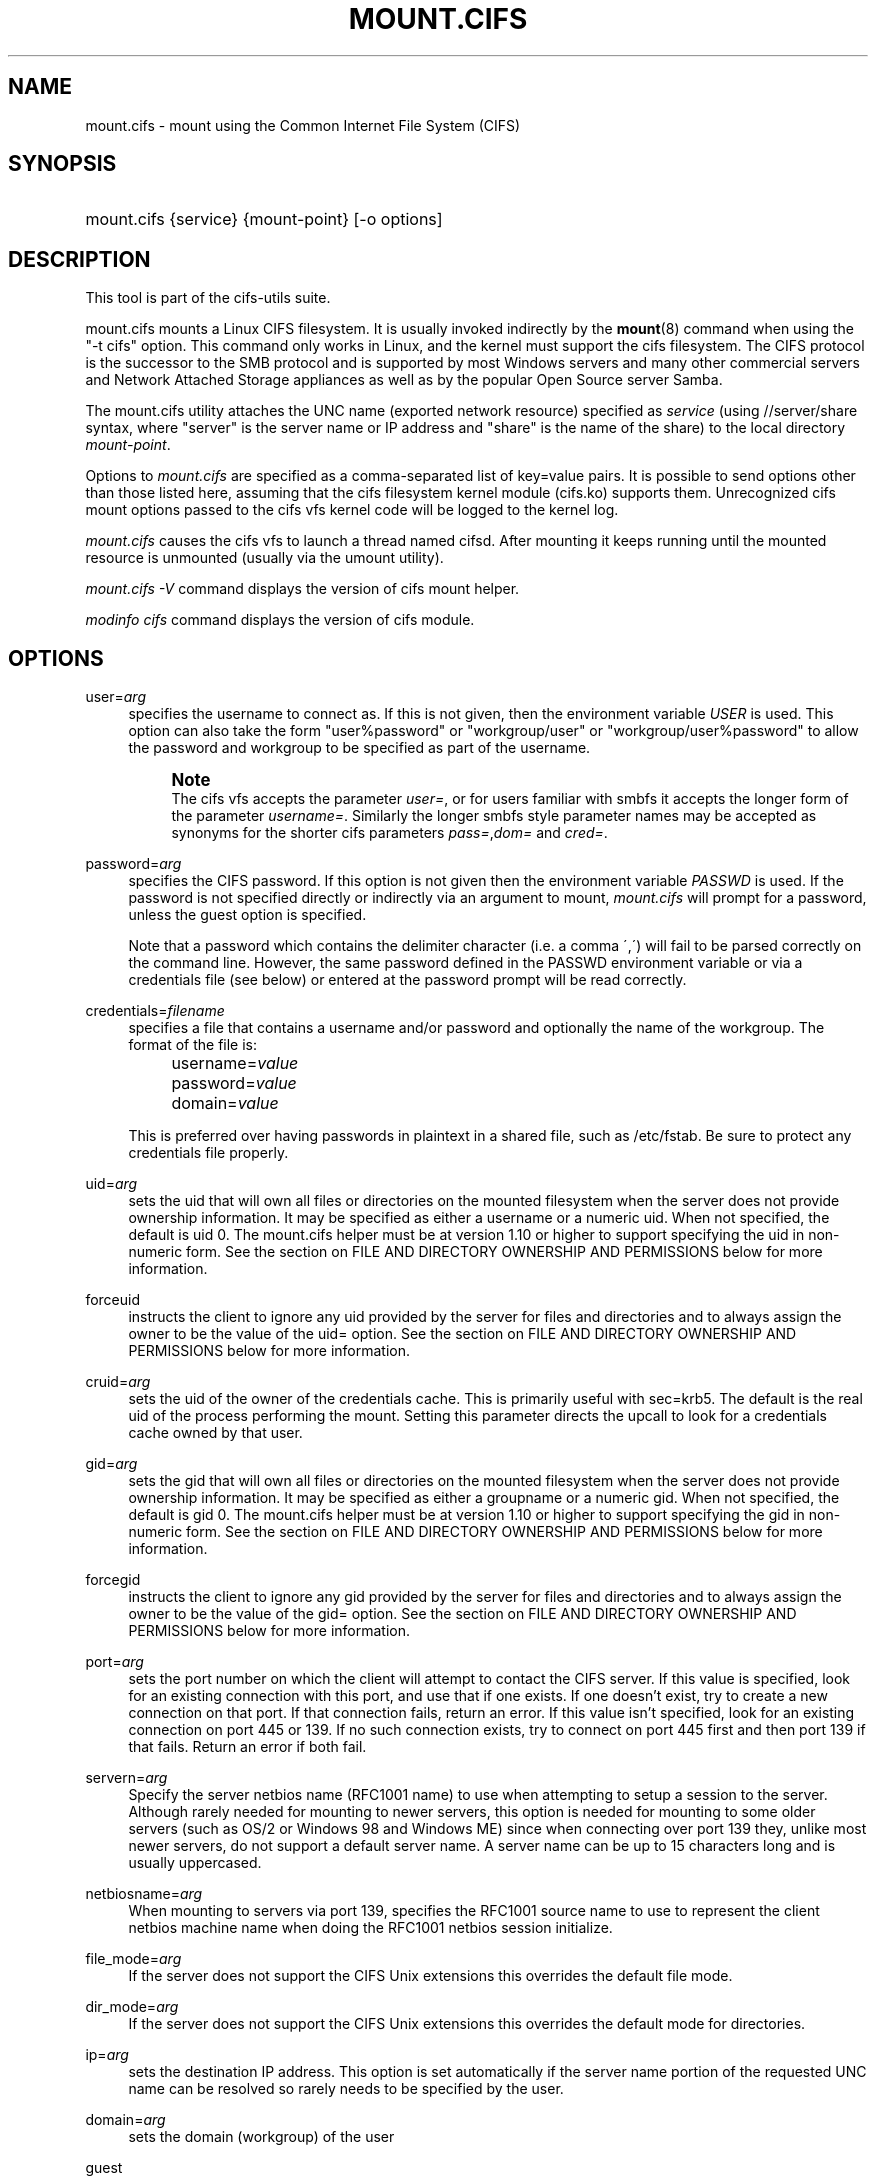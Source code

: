 '\" t
.\"     Title: mount.cifs
.\"    Author: [see the "AUTHOR" section]
.\" Generator: DocBook XSL Stylesheets v1.75.2 <http://docbook.sf.net/>
.\"      Date: 02/07/2010
.\"    Manual: System Administration tools
.\"    Source: cifs-utils 4.0
.\"  Language: English
.\"
.TH "MOUNT\&.CIFS" "8" "02/07/2010" "cifs-utils 4\&.0" "System Administration tools"
.\" -----------------------------------------------------------------
.\" * set default formatting
.\" -----------------------------------------------------------------
.\" disable hyphenation
.nh
.\" disable justification (adjust text to left margin only)
.ad l
.\" -----------------------------------------------------------------
.\" * MAIN CONTENT STARTS HERE *
.\" -----------------------------------------------------------------
.SH "NAME"
mount.cifs \- mount using the Common Internet File System (CIFS)
.SH "SYNOPSIS"
.HP \w'\ 'u
mount\&.cifs {service} {mount\-point} [\-o\ options]
.SH "DESCRIPTION"
.PP
This tool is part of the cifs-utils suite\&.
.PP
mount\&.cifs mounts a Linux CIFS filesystem\&. It is usually invoked indirectly by the
\fBmount\fR(8)
command when using the "\-t cifs" option\&. This command only works in Linux, and the kernel must support the cifs filesystem\&. The CIFS protocol is the successor to the SMB protocol and is supported by most Windows servers and many other commercial servers and Network Attached Storage appliances as well as by the popular Open Source server Samba\&.
.PP
The mount\&.cifs utility attaches the UNC name (exported network resource) specified as
\fIservice\fR
(using //server/share syntax, where "server" is the server name or IP address and "share" is the name of the share) to the local directory
\fImount\-point\fR\&.
.PP
Options to
\fImount\&.cifs\fR
are specified as a comma\-separated list of key=value pairs\&. It is possible to send options other than those listed here, assuming that the cifs filesystem kernel module (cifs\&.ko) supports them\&. Unrecognized cifs mount options passed to the cifs vfs kernel code will be logged to the kernel log\&.
.PP
\fImount\&.cifs\fR
causes the cifs vfs to launch a thread named cifsd\&. After mounting it keeps running until the mounted resource is unmounted (usually via the umount utility)\&.
.PP

\fImount\&.cifs \-V\fR
command displays the version of cifs mount helper\&.
.PP

\fImodinfo cifs\fR
command displays the version of cifs module\&.
.SH "OPTIONS"
.PP
user=\fIarg\fR
.RS 4
specifies the username to connect as\&. If this is not given, then the environment variable
\fIUSER\fR
is used\&. This option can also take the form "user%password" or "workgroup/user" or "workgroup/user%password" to allow the password and workgroup to be specified as part of the username\&.
.if n \{\
.sp
.\}
.RS 4
.it 1 an-trap
.nr an-no-space-flag 1
.nr an-break-flag 1
.br
.ps +1
\fBNote\fR
.ps -1
.br
The cifs vfs accepts the parameter
\fIuser=\fR, or for users familiar with smbfs it accepts the longer form of the parameter
\fIusername=\fR\&. Similarly the longer smbfs style parameter names may be accepted as synonyms for the shorter cifs parameters
\fIpass=\fR,\fIdom=\fR
and
\fIcred=\fR\&.
.sp .5v
.RE
.RE
.PP
password=\fIarg\fR
.RS 4
specifies the CIFS password\&. If this option is not given then the environment variable
\fIPASSWD\fR
is used\&. If the password is not specified directly or indirectly via an argument to mount,
\fImount\&.cifs\fR
will prompt for a password, unless the guest option is specified\&.
.sp
Note that a password which contains the delimiter character (i\&.e\&. a comma \',\') will fail to be parsed correctly on the command line\&. However, the same password defined in the PASSWD environment variable or via a credentials file (see below) or entered at the password prompt will be read correctly\&.
.RE
.PP
credentials=\fIfilename\fR
.RS 4
specifies a file that contains a username and/or password and optionally the name of the workgroup\&. The format of the file is:
.sp
.if n \{\
.RS 4
.\}
.nf
		username=\fIvalue\fR
		password=\fIvalue\fR
		domain=\fIvalue\fR
.fi
.if n \{\
.RE
.\}
.sp
This is preferred over having passwords in plaintext in a shared file, such as
/etc/fstab\&. Be sure to protect any credentials file properly\&.
.RE
.PP
uid=\fIarg\fR
.RS 4
sets the uid that will own all files or directories on the mounted filesystem when the server does not provide ownership information\&. It may be specified as either a username or a numeric uid\&. When not specified, the default is uid 0\&. The mount\&.cifs helper must be at version 1\&.10 or higher to support specifying the uid in non\-numeric form\&. See the section on FILE AND DIRECTORY OWNERSHIP AND PERMISSIONS below for more information\&.
.RE
.PP
forceuid
.RS 4
instructs the client to ignore any uid provided by the server for files and directories and to always assign the owner to be the value of the uid= option\&. See the section on FILE AND DIRECTORY OWNERSHIP AND PERMISSIONS below for more information\&.
.RE
.PP
cruid=\fIarg\fR
.RS 4
sets the uid of the owner of the credentials cache\&. This is primarily useful with sec=krb5\&. The default is the real uid of the process performing the mount\&. Setting this parameter directs the upcall to look for a credentials cache owned by that user\&.
.RE
.PP
gid=\fIarg\fR
.RS 4
sets the gid that will own all files or directories on the mounted filesystem when the server does not provide ownership information\&. It may be specified as either a groupname or a numeric gid\&. When not specified, the default is gid 0\&. The mount\&.cifs helper must be at version 1\&.10 or higher to support specifying the gid in non\-numeric form\&. See the section on FILE AND DIRECTORY OWNERSHIP AND PERMISSIONS below for more information\&.
.RE
.PP
forcegid
.RS 4
instructs the client to ignore any gid provided by the server for files and directories and to always assign the owner to be the value of the gid= option\&. See the section on FILE AND DIRECTORY OWNERSHIP AND PERMISSIONS below for more information\&.
.RE
.PP
port=\fIarg\fR
.RS 4
sets the port number on which the client will attempt to contact the CIFS server\&. If this value is specified, look for an existing connection with this port, and use that if one exists\&. If one doesn't exist, try to create a new connection on that port\&. If that connection fails, return an error\&. If this value isn't specified, look for an existing connection on port 445 or 139\&. If no such connection exists, try to connect on port 445 first and then port 139 if that fails\&. Return an error if both fail\&.
.RE
.PP
servern=\fIarg\fR
.RS 4
Specify the server netbios name (RFC1001 name) to use when attempting to setup a session to the server\&. Although rarely needed for mounting to newer servers, this option is needed for mounting to some older servers (such as OS/2 or Windows 98 and Windows ME) since when connecting over port 139 they, unlike most newer servers, do not support a default server name\&. A server name can be up to 15 characters long and is usually uppercased\&.
.RE
.PP
netbiosname=\fIarg\fR
.RS 4
When mounting to servers via port 139, specifies the RFC1001 source name to use to represent the client netbios machine name when doing the RFC1001 netbios session initialize\&.
.RE
.PP
file_mode=\fIarg\fR
.RS 4
If the server does not support the CIFS Unix extensions this overrides the default file mode\&.
.RE
.PP
dir_mode=\fIarg\fR
.RS 4
If the server does not support the CIFS Unix extensions this overrides the default mode for directories\&.
.RE
.PP
ip=\fIarg\fR
.RS 4
sets the destination IP address\&. This option is set automatically if the server name portion of the requested UNC name can be resolved so rarely needs to be specified by the user\&.
.RE
.PP
domain=\fIarg\fR
.RS 4
sets the domain (workgroup) of the user
.RE
.PP
guest
.RS 4
don\'t prompt for a password
.RE
.PP
iocharset
.RS 4
Charset used to convert local path names to and from Unicode\&. Unicode is used by default for network path names if the server supports it\&. If iocharset is not specified then the nls_default specified during the local client kernel build will be used\&. If server does not support Unicode, this parameter is unused\&.
.RE
.PP
ro
.RS 4
mount read\-only
.RE
.PP
rw
.RS 4
mount read\-write
.RE
.PP
setuids
.RS 4
If the CIFS Unix extensions are negotiated with the server the client will attempt to set the effective uid and gid of the local process on newly created files, directories, and devices (create, mkdir, mknod)\&. If the CIFS Unix Extensions are not negotiated, for newly created files and directories instead of using the default uid and gid specified on the the mount, cache the new file\'s uid and gid locally which means that the uid for the file can change when the inode is reloaded (or the user remounts the share)\&.
.RE
.PP
nosetuids
.RS 4
The client will not attempt to set the uid and gid on on newly created files, directories, and devices (create, mkdir, mknod) which will result in the server setting the uid and gid to the default (usually the server uid of the user who mounted the share)\&. Letting the server (rather than the client) set the uid and gid is the default\&.If the CIFS Unix Extensions are not negotiated then the uid and gid for new files will appear to be the uid (gid) of the mounter or the uid (gid) parameter specified on the mount\&.
.RE
.PP
perm
.RS 4
Client does permission checks (vfs_permission check of uid and gid of the file against the mode and desired operation), Note that this is in addition to the normal ACL check on the target machine done by the server software\&. Client permission checking is enabled by default\&.
.RE
.PP
noperm
.RS 4
Client does not do permission checks\&. This can expose files on this mount to access by other users on the local client system\&. It is typically only needed when the server supports the CIFS Unix Extensions but the UIDs/GIDs on the client and server system do not match closely enough to allow access by the user doing the mount\&. Note that this does not affect the normal ACL check on the target machine done by the server software (of the server ACL against the user name provided at mount time)\&.
.RE
.PP
dynperm
.RS 4
Instructs the server to maintain ownership and permissions in memory that can\'t be stored on the server\&. This information can disappear at any time (whenever the inode is flushed from the cache), so while this may help make some applications work, it\'s behavior is somewhat unreliable\&. See the section below on FILE AND DIRECTORY OWNERSHIP AND PERMISSIONS for more information\&.
.RE
.PP
directio
.RS 4
Do not do inode data caching on files opened on this mount\&. This precludes mmaping files on this mount\&. In some cases with fast networks and little or no caching benefits on the client (e\&.g\&. when the application is doing large sequential reads bigger than page size without rereading the same data) this can provide better performance than the default behavior which caches reads (readahead) and writes (writebehind) through the local Linux client pagecache if oplock (caching token) is granted and held\&. Note that direct allows write operations larger than page size to be sent to the server\&. On some kernels this requires the cifs\&.ko module to be built with the CIFS_EXPERIMENTAL configure option\&.
.RE
.PP
strictcache
.RS 4
Use for switching on strict cache mode\&. In this mode the client reads from the cache all the time it has Oplock Level II, otherwise - read from the server\&. As for write - the client stores a data in the cache in Exclusive Oplock case, otherwise - write directly to the server\&.
.RE
.PP
mapchars
.RS 4
Translate six of the seven reserved characters (not backslash, but including the colon, question mark, pipe, asterik, greater than and less than characters) to the remap range (above 0xF000), which also allows the CIFS client to recognize files created with such characters by Windows\'s POSIX emulation\&. This can also be useful when mounting to most versions of Samba (which also forbids creating and opening files whose names contain any of these seven characters)\&. This has no effect if the server does not support Unicode on the wire\&. Please note that the files created with mapchars mount option may not be accessible if the share is mounted without that option\&.
.RE
.PP
nomapchars
.RS 4
Do not translate any of these seven characters (default)
.RE
.PP
intr
.RS 4
currently unimplemented
.RE
.PP
nointr
.RS 4
(default) currently unimplemented
.RE
.PP
hard
.RS 4
The program accessing a file on the cifs mounted file system will hang when the server crashes\&.
.RE
.PP
soft
.RS 4
(default) The program accessing a file on the cifs mounted file system will not hang when the server crashes and will return errors to the user application\&.
.RE
.PP
noacl
.RS 4
Do not allow POSIX ACL operations even if server would support them\&.
.sp
The CIFS client can get and set POSIX ACLs (getfacl, setfacl) to Samba servers version 3\&.0\&.10 and later\&. Setting POSIX ACLs requires enabling both XATTR and then POSIX support in the CIFS configuration options when building the cifs module\&. POSIX ACL support can be disabled on a per mount basis by specifying "noacl" on mount\&.
.RE
.PP
nocase
.RS 4
Request case insensitive path name matching (case sensitive is the default if the server suports it)\&.
.RE
.PP
sec=
.RS 4
Security mode\&. Allowed values are:
.sp
.RS 4
.ie n \{\
\h'-04'\(bu\h'+03'\c
.\}
.el \{\
.sp -1
.IP \(bu 2.3
.\}
none attempt to connection as a null user (no name)
.RE
.sp
.RS 4
.ie n \{\
\h'-04'\(bu\h'+03'\c
.\}
.el \{\
.sp -1
.IP \(bu 2.3
.\}
krb5 Use Kerberos version 5 authentication
.RE
.sp
.RS 4
.ie n \{\
\h'-04'\(bu\h'+03'\c
.\}
.el \{\
.sp -1
.IP \(bu 2.3
.\}
krb5i Use Kerberos authentication and packet signing
.RE
.sp
.RS 4
.ie n \{\
\h'-04'\(bu\h'+03'\c
.\}
.el \{\
.sp -1
.IP \(bu 2.3
.\}
ntlm Use NTLM password hashing (default)
.RE
.sp
.RS 4
.ie n \{\
\h'-04'\(bu\h'+03'\c
.\}
.el \{\
.sp -1
.IP \(bu 2.3
.\}
ntlmi Use NTLM password hashing with signing (if /proc/fs/cifs/PacketSigningEnabled on or if server requires signing also can be the default)
.RE
.sp
.RS 4
.ie n \{\
\h'-04'\(bu\h'+03'\c
.\}
.el \{\
.sp -1
.IP \(bu 2.3
.\}
ntlmv2 Use NTLMv2 password hashing
.RE
.sp
.RS 4
.ie n \{\
\h'-04'\(bu\h'+03'\c
.\}
.el \{\
.sp -1
.IP \(bu 2.3
.\}
ntlmv2i Use NTLMv2 password hashing with packet signing
.sp
.RE
[NB This [sec parameter] is under development and expected to be available in cifs kernel module 1\&.40 and later]
.RE
.PP
nobrl
.RS 4
Do not send byte range lock requests to the server\&. This is necessary for certain applications that break with cifs style mandatory byte range locks (and most cifs servers do not yet support requesting advisory byte range locks)\&.
.RE
.PP
sfu
.RS 4
When the CIFS Unix Extensions are not negotiated, attempt to create device files and fifos in a format compatible with Services for Unix (SFU)\&. In addition retrieve bits 10\-12 of the mode via the SETFILEBITS extended attribute (as SFU does)\&. In the future the bottom 9 bits of the mode mode also will be emulated using queries of the security descriptor (ACL)\&. [NB: requires version 1\&.39 or later of the CIFS VFS\&. To recognize symlinks and be able to create symlinks in an SFU interoperable form requires version 1\&.40 or later of the CIFS VFS kernel module\&.
.RE
.PP
serverino
.RS 4
Use inode numbers (unique persistent file identifiers) returned by the server instead of automatically generating temporary inode numbers on the client\&. Although server inode numbers make it easier to spot hardlinked files (as they will have the same inode numbers) and inode numbers may be persistent (which is userful for some sofware), the server does not guarantee that the inode numbers are unique if multiple server side mounts are exported under a single share (since inode numbers on the servers might not be unique if multiple filesystems are mounted under the same shared higher level directory)\&. Note that not all servers support returning server inode numbers, although those that support the CIFS Unix Extensions, and Windows 2000 and later servers typically do support this (although not necessarily on every local server filesystem)\&. Parameter has no effect if the server lacks support for returning inode numbers or equivalent\&. This behavior is enabled by default\&.
.RE
.PP
noserverino
.RS 4
Client generates inode numbers itself rather than using the actual ones from the server\&.
.sp
See section
\fIINODE NUMBERS\fR
for more information\&.
.RE
.PP
nounix
.RS 4
Disable the CIFS Unix Extensions for this mount\&. This can be useful in order to turn off multiple settings at once\&. This includes POSIX acls, POSIX locks, POSIX paths, symlink support and retrieving uids/gids/mode from the server\&. This can also be useful to work around a bug in a server that supports Unix Extensions\&.
.sp
See section
\fIINODE NUMBERS\fR
for more information\&.
.RE
.PP
nouser_xattr
.RS 4
(default) Do not allow getfattr/setfattr to get/set xattrs, even if server would support it otherwise\&.
.RE
.PP
rsize=\fIarg\fR
.RS 4
default network read size (usually 16K)\&. The client currently can not use rsize larger than CIFSMaxBufSize\&. CIFSMaxBufSize defaults to 16K and may be changed (from 8K to the maximum kmalloc size allowed by your kernel) at module install time for cifs\&.ko\&. Setting CIFSMaxBufSize to a very large value will cause cifs to use more memory and may reduce performance in some cases\&. To use rsize greater than 127K (the original cifs protocol maximum) also requires that the server support a new Unix Capability flag (for very large read) which some newer servers (e\&.g\&. Samba 3\&.0\&.26 or later) do\&. rsize can be set from a minimum of 2048 to a maximum of 130048 (127K or CIFSMaxBufSize, whichever is smaller)
.RE
.PP
wsize=\fIbytes\fR
.RS 4
Maximum amount of data that the kernel will send in a write request in bytes. Prior to kernel 2\&.6\&.40, the default and maximum was 57344 (14 * 4096 pages). As of 2\&.6\&.40, the default is 1M, and the maximum allowed is 16M. Note that this value is just a starting point for negotiation in 2\&.6\&.40 and up. The client and server may negotiate this size downward according to the server's capabilities. In kernels prior to 2\&.6\&.40, no negotiation is performed.
.RE
.PP
fsc
.RS 4
Enable local disk caching using FS-Cache for CIFS\&. This option could be useful to improve performance on a slow link, heavily loaded server and/or network where reading from the disk is faster than reading from the server (over the network)\&. This could also impact the scalability positively as the number of calls to the server are reduced\&. But, be warned that local caching is not suitable for all workloads, for e.g., read-once type workloads\&. So, you need to consider carefully the situation/workload before using this option\&. Currently, local disk caching is enabled for CIFS files opened as read-only\&.
.sp
NOTE: This feature is available only in the recent kernels that have been built with the kernel config option CONFIG_CIFS_FSCACHE. You also need to have cachefilesd daemon installed and running to make the cache operational\&.
.RE
.PP
multiuser
.RS 4
Map user accesses to individual credentials when accessing the server\&. By default, CIFS mounts only use a single set of user credentials (the mount credentials) when accessing a share\&. With this option, the client instead creates a new session with the server using the user's credentials whenever a new user accesses the mount. Further accesses by that user will also use those credentials\&. Because the kernel cannot prompt for passwords, multiuser mounts are limited to mounts using sec= options that don't require passwords.
.sp
With this change, it's feasible for the server to handle permissions enforcement, so this option also implies "noperm"\&. Furthermore, when unix extensions aren't in use and the administrator has not overriden ownership using the uid= or gid= options, ownership of files is presented as the current user accessing the share\&.
.RE
.PP
actimeo=\fIarg\fR
.RS 4
The time (in seconds) that the CIFS client caches attributes of a file or
directory before it requests attribute information from a server. During this
period the changes that occur on the server remain undetected until the client
checks the server again.
.sp
By default, the attribute cache timeout is set to 1 second. This means more
frequent on-the-wire calls to the server to check whether attributes have
changed which could impact performance. With this option users can make a
tradeoff between performance and cache metadata correctness, depending on
workload needs. Shorter timeouts mean better cache coherency, but frequent
increased number of calls to the server. Longer timeouts mean a reduced number
of calls to the server but looser cache coherency\&. The actimeo value is a
positive integer that can hold values between 0 and a maximum value of
2^30 * HZ (frequency of timer interrupt) setting\&.
.RE
.PP
\-\-verbose
.RS 4
Print additional debugging information for the mount\&. Note that this parameter must be specified before the \-o\&. For example:
.sp
mount \-t cifs //server/share /mnt \-\-verbose \-o user=username
.RE
.SH "SERVICE FORMATTING AND DELIMITERS"
.PP
It\'s generally preferred to use forward slashes (/) as a delimiter in service names\&. They are considered to be the "universal delimiter" since they are generally not allowed to be embedded within path components on Windows machines and the client can convert them to blackslashes (\e) unconditionally\&. Conversely, backslash characters are allowed by POSIX to be part of a path component, and can\'t be automatically converted in the same way\&.
.PP
mount\&.cifs will attempt to convert backslashes to forward slashes where it\'s able to do so, but it cannot do so in any path component following the sharename\&.
.SH "INODE NUMBERS"
.PP
When Unix Extensions are enabled, we use the actual inode number provided by the server in response to the POSIX calls as an inode number\&.
.PP
When Unix Extensions are disabled and "serverino" mount option is enabled there is no way to get the server inode number\&. The client typically maps the server\-assigned "UniqueID" onto an inode number\&.
.PP
Note that the UniqueID is a different value from the server inode number\&. The UniqueID value is unique over the scope of the entire server and is often greater than 2 power 32\&. This value often makes programs that are not compiled with LFS (Large File Support), to trigger a glibc EOVERFLOW error as this won\'t fit in the target structure field\&. It is strongly recommended to compile your programs with LFS support (i\&.e\&. with \-D_FILE_OFFSET_BITS=64) to prevent this problem\&. You can also use "noserverino" mount option to generate inode numbers smaller than 2 power 32 on the client\&. But you may not be able to detect hardlinks properly\&.
.SH "FILE AND DIRECTORY OWNERSHIP AND PERMISSIONS"
.PP
The core CIFS protocol does not provide unix ownership information or mode for files and directories\&. Because of this, files and directories will generally appear to be owned by whatever values the uid= or gid= options are set, and will have permissions set to the default file_mode and dir_mode for the mount\&. Attempting to change these values via chmod/chown will return success but have no effect\&.
.PP
When the client and server negotiate unix extensions, files and directories will be assigned the uid, gid, and mode provided by the server\&. Because CIFS mounts are generally single\-user, and the same credentials are used no matter what user accesses the mount, newly created files and directories will generally be given ownership corresponding to whatever credentials were used to mount the share\&.
.PP
If the uid\'s and gid\'s being used do not match on the client and server, the forceuid and forcegid options may be helpful\&. Note however, that there is no corresponding option to override the mode\&. Permissions assigned to a file when forceuid or forcegid are in effect may not reflect the the real permissions\&.
.PP
When unix extensions are not negotiated, it\'s also possible to emulate them locally on the server using the "dynperm" mount option\&. When this mount option is in effect, newly created files and directories will receive what appear to be proper permissions\&. These permissions are not stored on the server however and can disappear at any time in the future (subject to the whims of the kernel flushing out the inode cache)\&. In general, this mount option is discouraged\&.
.PP
It\'s also possible to override permission checking on the client altogether via the noperm option\&. Server\-side permission checks cannot be overriden\&. The permission checks done by the server will always correspond to the credentials used to mount the share, and not necessarily to the user who is accessing the share\&.
.SH "ENVIRONMENT VARIABLES"
.PP
The variable
\fIUSER\fR
may contain the username of the person to be used to authenticate to the server\&. The variable can be used to set both username and password by using the format username%password\&.
.PP
The variable
\fIPASSWD\fR
may contain the password of the person using the client\&.
.PP
The variable
\fIPASSWD_FILE\fR
may contain the pathname of a file to read the password from\&. A single line of input is read and used as the password\&.
.SH "NOTES"
.PP
This command may be used only by root, unless installed setuid, in which case the noeexec and nosuid mount flags are enabled\&. When installed as a setuid program, the program follows the conventions set forth by the mount program for user mounts\&.
.PP
Some samba client tools like smbclient(8) honour client\-side configuration parameters present in smb\&.conf\&. Unlike those client tools,
\fImount\&.cifs\fR
ignores smb\&.conf completely\&.
.SH "CONFIGURATION"
.PP
The primary mechanism for making configuration changes and for reading debug information for the cifs vfs is via the Linux /proc filesystem\&. In the directory
/proc/fs/cifs
are various configuration files and pseudo files which can display debug information\&. There are additional startup options such as maximum buffer size and number of buffers which only may be set when the kernel cifs vfs (cifs\&.ko module) is loaded\&. These can be seen by running the modinfo utility against the file cifs\&.ko which will list the options that may be passed to cifs during module installation (device driver load)\&. For more information see the kernel file
fs/cifs/README\&.
.SH "BUGS"
.PP
Mounting using the CIFS URL specification is currently not supported\&.
.PP
The credentials file does not handle usernames or passwords with leading space\&.
.PP
Note that the typical response to a bug report is a suggestion to try the latest version first\&. So please try doing that first, and always include which versions you use of relevant software when reporting bugs (minimum: mount\&.cifs (try mount\&.cifs \-V), kernel (see /proc/version) and server type you are trying to contact\&.
.SH "VERSION"
.PP
This man page is correct for version 1\&.52 of the cifs vfs filesystem (roughly Linux kernel 2\&.6\&.24)\&.
.SH "SEE ALSO"
.PP
Documentation/filesystems/cifs\&.txt and fs/cifs/README in the linux kernel source tree may contain additional options and information\&.
.PP
\fBcifs.upcall\fR(8)
.SH "AUTHOR"
.PP
Steve French
.PP
The syntax and manpage were loosely based on that of smbmount\&. It was converted to Docbook/XML by Jelmer Vernooij\&.
.PP
The maintainer of the Linux cifs vfs and the userspace tool
\fImount\&.cifs\fR
is
Steve French\&. The
Linux CIFS Mailing list
is the preferred place to ask questions regarding these programs\&.

